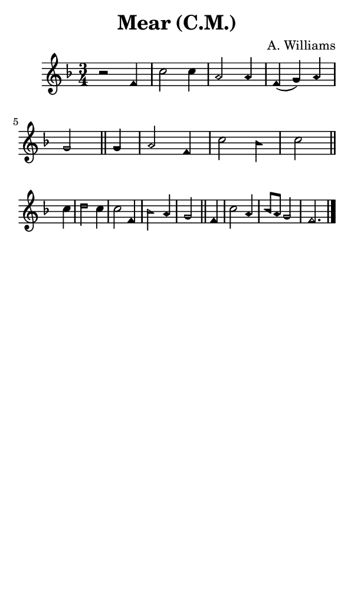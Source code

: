 \version "2.18.2"

#(set-global-staff-size 14)

\header {
  title=\markup {
    Mear (C.M.)
  }
  composer = \markup {
    A. Williams
  }
  tagline = ##f
}

sopranoMusic = {
 \aikenHeads
 \clef treble
 \key f \major
 \autoBeamOff
 \time 3/4
 \relative c' {
   \set Score.tempoHideNote = ##t \tempo 4 = 120
   
   r2 f4 c'2 c4 a2 a4 f( g) a g2 \bar "||"
   g4 a2 f4 c'2 bes4 c2 \bar "||" \break
   c4 d2 c4 c2 f,4 bes2 a4 g2 \bar "||"
   f4 c'2 a4 bes8[ a] g2 f2. \bar "|."
 }
}

#(set! paper-alist (cons '("phone" . (cons (* 3 in) (* 5 in))) paper-alist))

\paper {
  #(set-paper-size "phone")
}

\score {
  <<
    \new Staff {
      \new Voice {
	\sopranoMusic
      }
    }
  >>
}